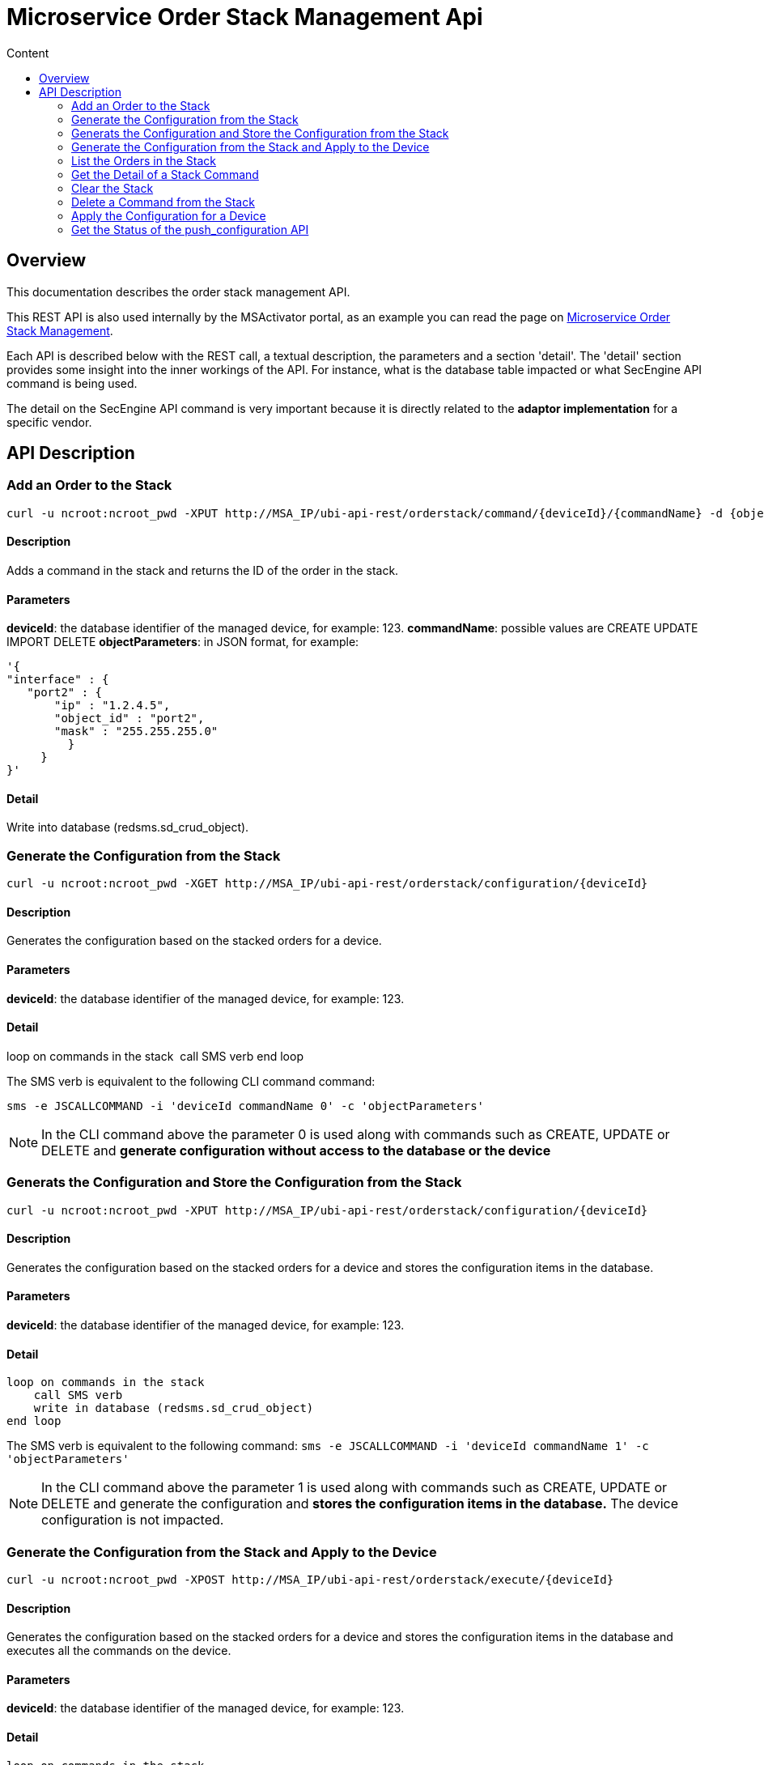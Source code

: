 = Microservice Order Stack Management Api
:toc: left
:toc-title: Content
:imagesdir: ../../resources/
:ext-relative: adoc

[[main-content]]
[[MicroserviceOrderStackManagementAPI-Overview]]
== Overview

This documentation describes the order stack management API.

This REST API is also used internally by the MSActivator portal, as an
example you can read the page on
link:../Configuration/Microservices/microservice-order-stack-management.adoc[Microservice
Order Stack Management].

Each API is described below with the REST call, a textual description,
the parameters and a section 'detail'. The 'detail' section provides
some insight into the inner workings of the API. For instance, what is
the database table impacted or what SecEngine API command is being used.

The detail on the SecEngine API command is very important because it is
directly related to the *adaptor implementation* for a specific vendor.

[[MicroserviceOrderStackManagementAPI-APIDescription]]
== API Description

[[MicroserviceOrderStackManagementAPI-AddanOrdertotheStack]]
=== Add an Order to the Stack

    curl -u ncroot:ncroot_pwd -XPUT http://MSA_IP/ubi-api-rest/orderstack/command/{deviceId}/{commandName} -d {objectParameters}

[[MicroserviceOrderStackManagementAPI-Description]]
==== Description

Adds a command in the stack and returns the ID of the order in the
stack.

[[MicroserviceOrderStackManagementAPI-Parameters]]
==== Parameters

*deviceId*: the database identifier of the managed device, for example:
123. *commandName*: possible values are CREATE UPDATE IMPORT
DELETE **objectParameters**: in JSON format, for example:

....
'{
"interface" : {
   "port2" : {
       "ip" : "1.2.4.5",
       "object_id" : "port2",
       "mask" : "255.255.255.0"
         }
     }
}'
....

[[MicroserviceOrderStackManagementAPI-Detail]]
==== Detail

Write into database (redsms.sd_crud_object).

[[MicroserviceOrderStackManagementAPI-GeneratetheConfigurationfromtheStack]]
=== Generate the Configuration from the Stack

    curl -u ncroot:ncroot_pwd -XGET http://MSA_IP/ubi-api-rest/orderstack/configuration/{deviceId}

[[MicroserviceOrderStackManagementAPI-Description.1]]
==== Description

Generates the configuration based on the stacked orders for a device.

[[MicroserviceOrderStackManagementAPI-Parameters.1]]
==== Parameters

*deviceId*: the database identifier of the managed device, for example:
123.

[[MicroserviceOrderStackManagementAPI-Detail.1]]
==== Detail

loop on commands in the stack  call SMS verb end loop

The SMS verb is equivalent to the following CLI command command:

....
sms -e JSCALLCOMMAND -i 'deviceId commandName 0' -c 'objectParameters'
....

NOTE: In the CLI command above the parameter 0 is used along with commands
such as CREATE, UPDATE or DELETE and *generate configuration without
access to the database or the device*

[[MicroserviceOrderStackManagementAPI-GeneratstheConfigurationandStoretheConfigurationfromtheStack]]
=== Generats the Configuration and Store the Configuration from the Stack

    curl -u ncroot:ncroot_pwd -XPUT http://MSA_IP/ubi-api-rest/orderstack/configuration/{deviceId}

[[MicroserviceOrderStackManagementAPI-Description.2]]
==== Description

Generates the configuration based on the stacked orders for a device and
stores the configuration items in the database.

[[MicroserviceOrderStackManagementAPI-Parameters.2]]
==== Parameters

*deviceId*: the database identifier of the managed device, for example:
123.

[[MicroserviceOrderStackManagementAPI-Detail.2]]
==== Detail

    loop on commands in the stack
        call SMS verb
        write in database (redsms.sd_crud_object)
    end loop

The SMS verb is equivalent to the following command:
`sms -e JSCALLCOMMAND -i 'deviceId commandName 1' -c 'objectParameters'`

NOTE: In the CLI command above the parameter 1 is used along with commands
such as CREATE, UPDATE or DELETE and generate the configuration and
*stores the configuration items in the database.*
The device configuration is not impacted.

[[MicroserviceOrderStackManagementAPI-GeneratetheConfigurationfromtheStackandApplytotheDevice]]
=== Generate the Configuration from the Stack and Apply to the Device

    curl -u ncroot:ncroot_pwd -XPOST http://MSA_IP/ubi-api-rest/orderstack/execute/{deviceId}

[[MicroserviceOrderStackManagementAPI-Description.3]]
==== Description

Generates the configuration based on the stacked orders for a device and
stores the configuration items in the database and executes all the
commands on the device.

[[MicroserviceOrderStackManagementAPI-Parameters.3]]
==== Parameters

*deviceId*: the database identifier of the managed device, for example:
123.

[[MicroserviceOrderStackManagementAPI-Detail.3]]
==== Detail

....
loop on commands in the stack
  call SMS verb
  write in database (table redsms.sd_crud_object)
  execute command on the device
end loop
....

The SMS verb is equivalent to the following command:
`sms -e JSCALLCOMMAND -i 'deviceId commandName 2' -c 'objectParameters'`

NOTE: In the CLI command above the parameter 2 is used along with commands
such as CREATE, UPDATE or DELETE and generate the configuration, stores
the configuration items in the database and *applies the configuration*
to the device.

[[MicroserviceOrderStackManagementAPI-ListtheOrdersintheStack]]
=== List the Orders in the Stack
    curl -u ncroot:ncroot_pwd -XGET http://MSA_IP/ubi-api-rest/orderstack/{deviceId}

[[MicroserviceOrderStackManagementAPI-Description.4]]
==== Description

Lists the stacked orders for a device.

[[MicroserviceOrderStackManagementAPI-Parameters.4]]
==== Parameters

*deviceId*: the database identifier of the managed device, for example:
123.

[[MicroserviceOrderStackManagementAPI-Detail.4]]
==== Detail

Read from the database (table redsms.sd_crud_object).

[[MicroserviceOrderStackManagementAPI-GettheDetailofaStackCommand]]
=== Get the Detail of a Stack Command
    curl -u  ncroot:ncroot_pwd -XGET http://MSA_IP/ubi-api-rest/orderstack/command/{deviceId}/{commandId}

[[MicroserviceOrderStackManagementAPI-Description.5]]
==== Description

Gets the detail of a stack command based on its identifier in the stack.

[[MicroserviceOrderStackManagementAPI-Parameters.5]]
==== Parameters

*deviceId*: the database identifier of the managed device, for example:
123.*commandId*: the identifier of the command in the stack.

[[MicroserviceOrderStackManagementAPI-Detail.5]]
==== Detail

Read in database (redsms.sd_crud_object).

[[MicroserviceOrderStackManagementAPI-CleartheStack]]
=== Clear the Stack

    curl -u ncroot:ncroot_pwd -XDELETE http://MSA_IP/ubi-api-rest/orderstack/{deviceId}

[[MicroserviceOrderStackManagementAPI-Description.6]]
==== Description

Clears the stack for a device.

[[MicroserviceOrderStackManagementAPI-Parameters.6]]
==== Parameters

*deviceId*: the database identifier of the managed device, for example:
123.

[[MicroserviceOrderStackManagementAPI-Detail.6]]
==== Detail

Remove in database (redsms.sd_crud_object)

[[MicroserviceOrderStackManagementAPI-DeleteaCommandfromtheStack]]
=== Delete a Command from the Stack

    curl -u  ncroot:ncroot_pwd -XDELETE http://MSA_IP/ubi-api-rest/orderstack/command/{deviceId}/{commandId}

[[MicroserviceOrderStackManagementAPI-Description.7]]
==== Description

Deletes a command from the stack based on the command ID.

[[MicroserviceOrderStackManagementAPI-Parameters.7]]
==== Parameters

*deviceId*: the database identifier of the managed device, for example:
123.*commandId*: the identifier of the command in the stack.

[[MicroserviceOrderStackManagementAPI-Detail.7]]
==== Detail

Remove in database (redsms.sd_crud_object).

[[MicroserviceOrderStackManagementAPI-ApplytheConfigurationforaDevice]]
=== Apply the Configuration for a Device

    curl -u ncroot:ncroot_pwd -XPUT http://MSA_IP/ubi-api-rest/device/push_configuration/{deviceId} -d {configuration}

[[MicroserviceOrderStackManagementAPI-Description.8]]
==== Description

Perform a push configuration for a device.

[[MicroserviceOrderStackManagementAPI-Parameters.8]]
==== Parameters

*deviceId*: the database identifier of the managed device, for example:
123.*configuration*: the configuration in JSON format.

Example:

....
{
    "configuration": "config system interface\nedit port1\nset ip 192.168.1.10 255.255.255.0\nend"
}
....

[[MicroserviceOrderStackManagementAPI-Detail.8]]
==== Detail

Applies the configuration to the device.

[[MicroserviceOrderStackManagementAPI-GettheStatusofthepush_configurationAPI]]
=== Get the Status of the push_configuration API

    curl -u ncroot:ncroot_pwd  -X GET http://MSA_IP/ubi-api-rest/device/push_configuration/status/{deviceId}

[[MicroserviceOrderStackManagementAPI-Description.9]]
==== Description

Gets the status of the push configuration from the device.

[[MicroserviceOrderStackManagementAPI-Parameters.9]]
==== Parameters

*deviceId*: the database identifier of the managed device, for example:
123.

[[MicroserviceOrderStackManagementAPI-Detail.9]]
==== Detail

Read the status from the database.
